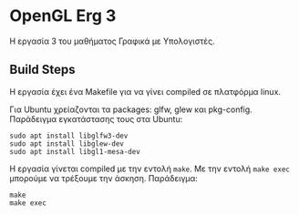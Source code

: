 * OpenGL Erg 3

Η εργασία 3 του μαθήματος Γραφικά με Υπολογιστές.

** Build Steps

Η εργασία έχει ένα Makefile για να γίνει compiled σε πλατφόρμα linux.

Για Ubuntu χρείαζονται τα packages: glfw, glew και pkg-config.
Παράδειγμα εγκατάστασης τους στα Ubuntu:

#+begin_src shell
sudo apt install libglfw3-dev
sudo apt install libglew-dev
sudo apt install libgl1-mesa-dev
#+end_src

Η εργασία γίνεται compiled με την εντολή ~make~. Με την εντολή ~make exec~ μπορούμε να τρέξουμε την άσκηση. Παράδειγμα:

#+begin_src shell
make
make exec
#+end_src
